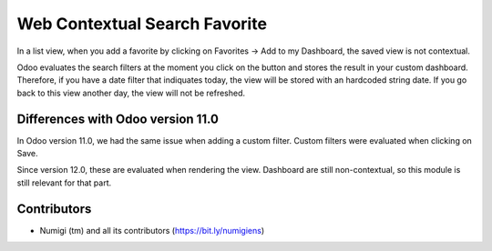 Web Contextual Search Favorite
==============================
In a list view, when you add a favorite by clicking on Favorites -> Add to my Dashboard,
the saved view is not contextual.

Odoo evaluates the search filters at the moment you click on the button and stores the result in your custom dashboard.
Therefore, if you have a date filter that indiquates today, the view will be stored with an hardcoded string date.
If you go back to this view another day, the view will not be refreshed.

Differences with Odoo version 11.0
----------------------------------
In Odoo version 11.0, we had the same issue when adding a custom filter.
Custom filters were evaluated when clicking on Save.

Since version 12.0, these are evaluated when rendering the view.
Dashboard are still non-contextual, so this module is still relevant for that part.

Contributors
------------
* Numigi (tm) and all its contributors (https://bit.ly/numigiens)
